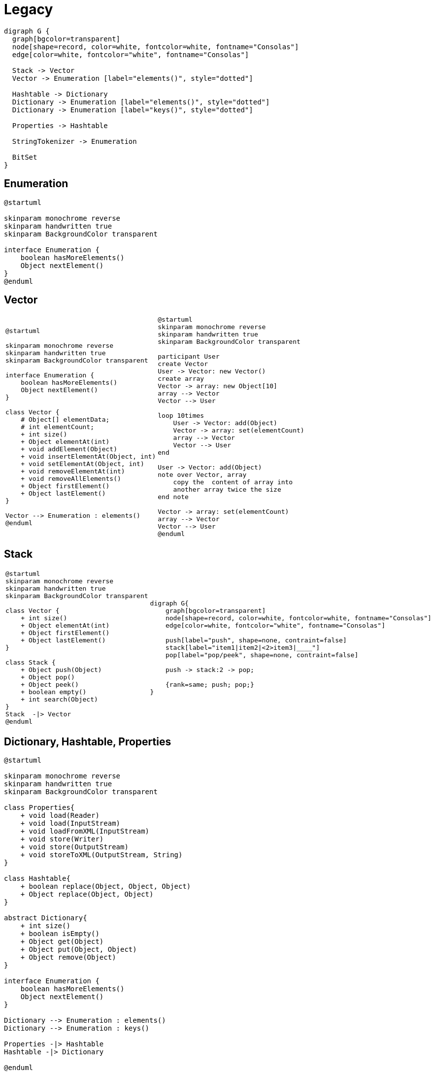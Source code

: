 = Legacy

[graphviz, align="center"]
----
digraph G {
  graph[bgcolor=transparent]
  node[shape=record, color=white, fontcolor=white, fontname="Consolas"]
  edge[color=white, fontcolor="white", fontname="Consolas"]
  
  Stack -> Vector 
  Vector -> Enumeration [label="elements()", style="dotted"]
  
  Hashtable -> Dictionary
  Dictionary -> Enumeration [label="elements()", style="dotted"]
  Dictionary -> Enumeration [label="keys()", style="dotted"]

  Properties -> Hashtable

  StringTokenizer -> Enumeration

  BitSet
}
----

== Enumeration

[plantuml, align="center"]
----
@startuml

skinparam monochrome reverse
skinparam handwritten true
skinparam BackgroundColor transparent

interface Enumeration {
    boolean hasMoreElements()
    Object nextElement()
}
@enduml
----

== Vector

[cols=2, frame=none, grid=none]
|===
a|[plantuml, align="center"]
----
@startuml

skinparam monochrome reverse
skinparam handwritten true
skinparam BackgroundColor transparent

interface Enumeration {
    boolean hasMoreElements()
    Object nextElement()
}

class Vector {
    # Object[] elementData;
    # int elementCount;
    + int size()
    + Object elementAt(int)
    + void addElement(Object)
    + void insertElementAt(Object, int)
    + void setElementAt(Object, int)
    + void removeElementAt(int)
    + void removeAllElements()
    + Object firstElement()
    + Object lastElement()
}

Vector --> Enumeration : elements()
@enduml
----
a|[plantuml, align="center"]
----
@startuml
skinparam monochrome reverse
skinparam handwritten true
skinparam BackgroundColor transparent

participant User
create Vector
User -> Vector: new Vector()
create array
Vector -> array: new Object[10]
array --> Vector
Vector --> User

loop 10times
    User -> Vector: add(Object)
    Vector -> array: set(elementCount)
    array --> Vector
    Vector --> User
end

User -> Vector: add(Object)
note over Vector, array
    copy the  content of array into 
    another array twice the size
end note

Vector -> array: set(elementCount)
array --> Vector
Vector --> User
@enduml
----
|===

== Stack

[cols=2, frame=none, grid=none]
|===
a|[plantuml, align="center"]
----
@startuml
skinparam monochrome reverse
skinparam handwritten true
skinparam BackgroundColor transparent

class Vector {
    + int size()
    + Object elementAt(int)
    + Object firstElement()
    + Object lastElement()
}

class Stack {
    + Object push(Object)
    + Object pop()
    + Object peek()
    + boolean empty()
    + int search(Object)
}
Stack  -\|> Vector
@enduml
----
a|[graphviz, align="center"]
----
digraph G{
    graph[bgcolor=transparent]
    node[shape=record, color=white, fontcolor=white, fontname="Consolas"]
    edge[color=white, fontcolor="white", fontname="Consolas"]    

    push[label="push", shape=none, contraint=false]
    stack[label="item1\|item2\|<2>item3\|____"]
    pop[label="pop/peek", shape=none, contraint=false]
    
    push -> stack:2 -> pop;

    {rank=same; push; pop;}  
}
----
|===

== Dictionary, Hashtable, Properties

[plantuml, align="center"]
----
@startuml

skinparam monochrome reverse
skinparam handwritten true
skinparam BackgroundColor transparent

class Properties{
    + void load(Reader)
    + void load(InputStream)
    + void loadFromXML(InputStream)
    + void store(Writer)
    + void store(OutputStream)
    + void storeToXML(OutputStream, String)
}

class Hashtable{
    + boolean replace(Object, Object, Object)
    + Object replace(Object, Object)
}

abstract Dictionary{
    + int size()
    + boolean isEmpty()
    + Object get(Object)
    + Object put(Object, Object)
    + Object remove(Object)
}

interface Enumeration {
    boolean hasMoreElements()
    Object nextElement()
}

Dictionary --> Enumeration : elements()
Dictionary --> Enumeration : keys()

Properties -|> Hashtable
Hashtable -|> Dictionary

@enduml
----

== BitSet

[source, java]
----
boolean[] bits = new boolean[1024];
System.out.println(ClassLayout.parseInstance(bits).toPrintable());
----
----
[Z object internals:
 OFFSET  SIZE      TYPE DESCRIPTION            VALUE
      0     4           (object header)        01 00 00 00 (00000001 00000000 00000000 00000000) (1)
      4     4           (object header)        00 00 00 00 (00000000 00000000 00000000 00000000) (0)
      8     4           (object header)        7b 12 07 00 (01111011 00010010 00000111 00000000) (463483)
     12     4           (object header)        00 04 00 00 (00000000 00000100 00000000 00000000) (1024)
     16  1024   boolean [Z.                    N/A
Instance size: 1040 bytes
----

[plantuml, align="center"]
----
@startuml

skinparam monochrome reverse
skinparam handwritten true
skinparam BackgroundColor transparent

class BitSet{
    + {static} valueOf(Long[]/LongBuffer)
    + {static} valueOf(Byte[]/ByteBuffer)
    ---
    + void set(int, int)
    + void clear(int, int)
    + void flip(int, int)
    + boolean get(int, int)
    + BitSet get(int, int)
    ----
    + void and(BitSet)
    + void andNot(BitSet)
    + void xor(BitSet)
    + void or(BitSet)
    ---
    ...
}

@enduml
----


